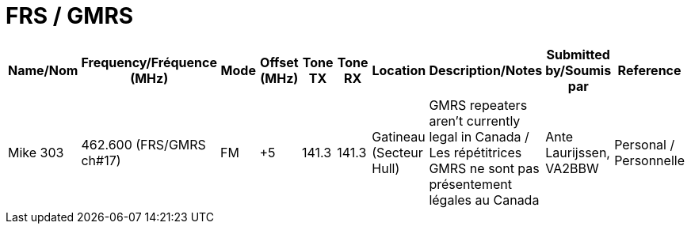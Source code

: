 = FRS / GMRS

|===
| Name/Nom | Frequency/Fréquence (MHz) | Mode | Offset (MHz) | Tone TX | Tone RX | Location | Description/Notes | Submitted by/Soumis par | Reference

|Mike 303
|462.600 (FRS/GMRS ch#17)
|FM
|+5
|141.3
|141.3
|Gatineau (Secteur Hull)
|GMRS repeaters aren't currently legal in Canada / Les répétitrices GMRS ne sont pas présentement légales au Canada
|Ante Laurijssen, VA2BBW
|Personal / Personnelle

|===
